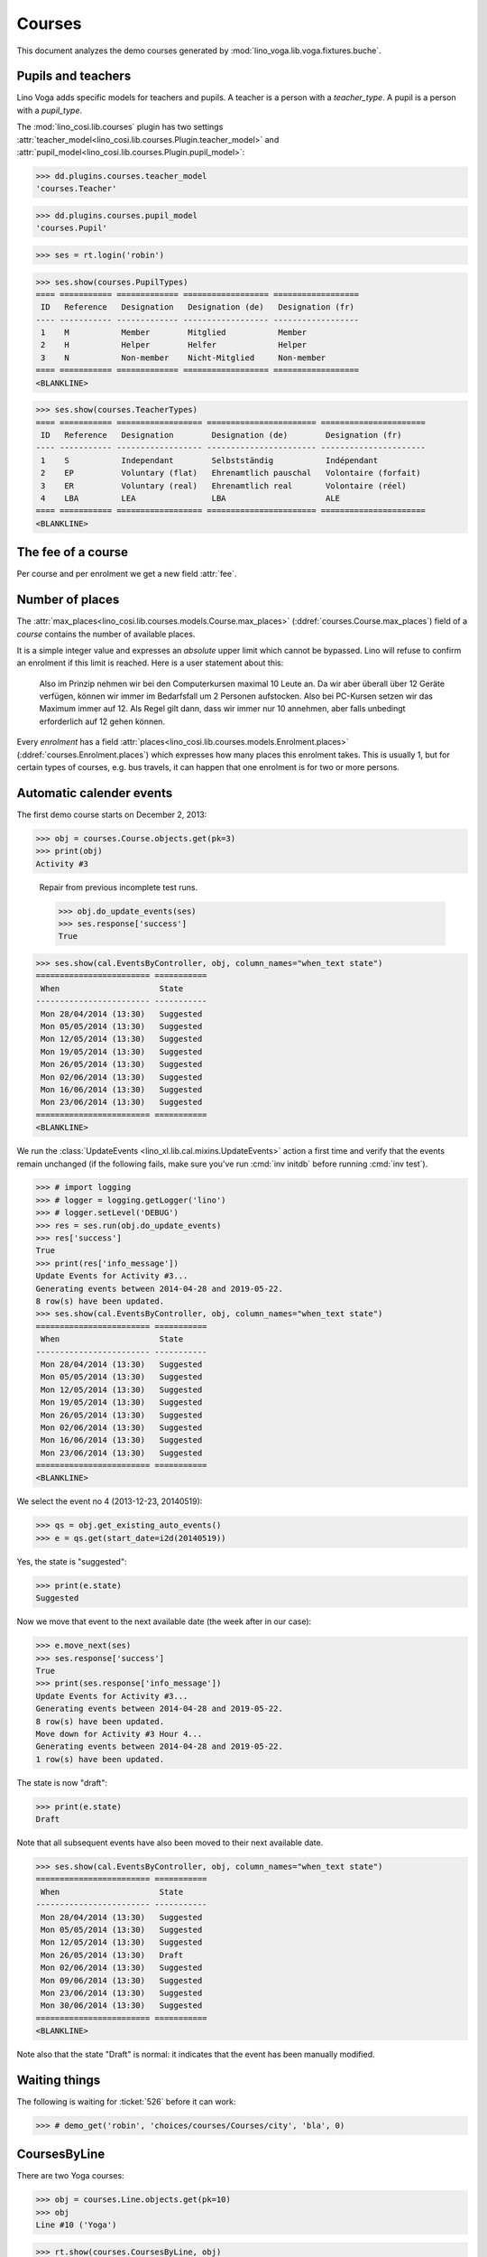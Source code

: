 .. _voga.specs.courses:

=======
Courses
=======

.. to test only this doc:

    $ python setup.py test -s tests.DocsTests.test_courses

    >>> from lino import startup
    >>> startup('lino_voga.projects.roger.settings.doctests')
    >>> from lino.api.doctest import *
    
    
This document analyzes the demo courses generated by 
:mod:`lino_voga.lib.voga.fixtures.buche`.


Pupils and teachers
===================

Lino Voga adds specific models for teachers and pupils.
A teacher is a person with a `teacher_type`.
A pupil is a person with a `pupil_type`.

The :mod:`lino_cosi.lib.courses` plugin has two settings
:attr:`teacher_model<lino_cosi.lib.courses.Plugin.teacher_model>`
and
:attr:`pupil_model<lino_cosi.lib.courses.Plugin.pupil_model>`:


>>> dd.plugins.courses.teacher_model
'courses.Teacher'

>>> dd.plugins.courses.pupil_model
'courses.Pupil'

>>> ses = rt.login('robin')

>>> ses.show(courses.PupilTypes)
==== =========== ============= ================== ==================
 ID   Reference   Designation   Designation (de)   Designation (fr)
---- ----------- ------------- ------------------ ------------------
 1    M           Member        Mitglied           Member
 2    H           Helper        Helfer             Helper
 3    N           Non-member    Nicht-Mitglied     Non-member
==== =========== ============= ================== ==================
<BLANKLINE>

>>> ses.show(courses.TeacherTypes)
==== =========== ================== ======================= ======================
 ID   Reference   Designation        Designation (de)        Designation (fr)
---- ----------- ------------------ ----------------------- ----------------------
 1    S           Independant        Selbstständig           Indépendant
 2    EP          Voluntary (flat)   Ehrenamtlich pauschal   Volontaire (forfait)
 3    ER          Voluntary (real)   Ehrenamtlich real       Volontaire (réel)
 4    LBA         LEA                LBA                     ALE
==== =========== ================== ======================= ======================
<BLANKLINE>


The fee of a course
===================

Per course and per enrolment we get a new field :attr:`fee`.

Number of places
================

The :attr:`max_places<lino_cosi.lib.courses.models.Course.max_places>`
(:ddref:`courses.Course.max_places`) field of a *course* contains the
number of available places.

It is a simple integer value and expresses an *absolute* upper limit
which cannot be bypassed. Lino will refuse to confirm an enrolment if
this limit is reached. Here is a user statement about this:

    Also im Prinzip nehmen wir bei den Computerkursen maximal 10 Leute
    an. Da wir aber überall über 12 Geräte verfügen, können wir immer
    im Bedarfsfall um 2 Personen aufstocken. Also bei PC-Kursen setzen 
    wir das Maximum immer auf 12. Als Regel gilt dann, dass wir immer nur
    10 annehmen, aber falls unbedingt erforderlich auf 12 gehen
    können.

Every *enrolment* has a field
:attr:`places<lino_cosi.lib.courses.models.Enrolment.places>`
(:ddref:`courses.Enrolment.places`) which expresses how many places
this enrolment takes. This is usually 1, but for certain types of
courses, e.g. bus travels, it can happen that one enrolment is for two
or more persons.


Automatic calender events
=========================

The first demo course starts on December 2, 2013:

>>> obj = courses.Course.objects.get(pk=3)
>>> print(obj)
Activity #3


..

    Repair from previous incomplete test runs.

    >>> obj.do_update_events(ses)
    >>> ses.response['success']
    True



>>> ses.show(cal.EventsByController, obj, column_names="when_text state")
======================== ===========
 When                     State
------------------------ -----------
 Mon 28/04/2014 (13:30)   Suggested
 Mon 05/05/2014 (13:30)   Suggested
 Mon 12/05/2014 (13:30)   Suggested
 Mon 19/05/2014 (13:30)   Suggested
 Mon 26/05/2014 (13:30)   Suggested
 Mon 02/06/2014 (13:30)   Suggested
 Mon 16/06/2014 (13:30)   Suggested
 Mon 23/06/2014 (13:30)   Suggested
======================== ===========
<BLANKLINE>


We run the :class:`UpdateEvents <lino_xl.lib.cal.mixins.UpdateEvents>`
action a first time and verify that the events remain unchanged (if
the following fails, make sure you've run :cmd:`inv initdb` before
running :cmd:`inv test`).

>>> # import logging
>>> # logger = logging.getLogger('lino')
>>> # logger.setLevel('DEBUG')
>>> res = ses.run(obj.do_update_events)
>>> res['success']
True
>>> print(res['info_message'])
Update Events for Activity #3...
Generating events between 2014-04-28 and 2019-05-22.
8 row(s) have been updated.
>>> ses.show(cal.EventsByController, obj, column_names="when_text state")
======================== ===========
 When                     State
------------------------ -----------
 Mon 28/04/2014 (13:30)   Suggested
 Mon 05/05/2014 (13:30)   Suggested
 Mon 12/05/2014 (13:30)   Suggested
 Mon 19/05/2014 (13:30)   Suggested
 Mon 26/05/2014 (13:30)   Suggested
 Mon 02/06/2014 (13:30)   Suggested
 Mon 16/06/2014 (13:30)   Suggested
 Mon 23/06/2014 (13:30)   Suggested
======================== ===========
<BLANKLINE>


We select the event no 4 (2013-12-23, 20140519):

>>> qs = obj.get_existing_auto_events()
>>> e = qs.get(start_date=i2d(20140519))

Yes, the state is "suggested":

>>> print(e.state)
Suggested

Now we move that event to the next available date (the week after in
our case):

>>> e.move_next(ses)
>>> ses.response['success']
True
>>> print(ses.response['info_message'])
Update Events for Activity #3...
Generating events between 2014-04-28 and 2019-05-22.
8 row(s) have been updated.
Move down for Activity #3 Hour 4...
Generating events between 2014-04-28 and 2019-05-22.
1 row(s) have been updated.


The state is now "draft":

>>> print(e.state)
Draft

Note that all subsequent events have also been moved to their next
available date.

>>> ses.show(cal.EventsByController, obj, column_names="when_text state")
======================== ===========
 When                     State
------------------------ -----------
 Mon 28/04/2014 (13:30)   Suggested
 Mon 05/05/2014 (13:30)   Suggested
 Mon 12/05/2014 (13:30)   Suggested
 Mon 26/05/2014 (13:30)   Draft
 Mon 02/06/2014 (13:30)   Suggested
 Mon 09/06/2014 (13:30)   Suggested
 Mon 23/06/2014 (13:30)   Suggested
 Mon 30/06/2014 (13:30)   Suggested
======================== ===========
<BLANKLINE>

Note also that the state "Draft" is normal: it indicates that the
event has been manually modified.

.. Now for this test, in order to restore original state, we click on
   the "Reset" button:

    >>> e.state = cal.EventStates.suggested
    >>> e.save()

    and re-run UpdateEvents a last time:

    >>> res = ses.run(obj.do_update_events)
    >>> res['success']
    True
    >>> ses.show(cal.EventsByController, obj, column_names="when_text state")
    ======================== ===========
     When                     State
    ------------------------ -----------
     Mon 28/04/2014 (13:30)   Suggested
     Mon 05/05/2014 (13:30)   Suggested
     Mon 12/05/2014 (13:30)   Suggested
     Mon 19/05/2014 (13:30)   Suggested
     Mon 26/05/2014 (13:30)   Suggested
     Mon 02/06/2014 (13:30)   Suggested
     Mon 16/06/2014 (13:30)   Suggested
     Mon 23/06/2014 (13:30)   Suggested
    ======================== ===========
    <BLANKLINE>


Waiting things
==============


The following is waiting for :ticket:`526` before it can work:

>>> # demo_get('robin', 'choices/courses/Courses/city', 'bla', 0)


CoursesByLine
=============

There are two Yoga courses:

>>> obj = courses.Line.objects.get(pk=10)
>>> obj
Line #10 ('Yoga')
        
>>> rt.show(courses.CoursesByLine, obj)
================ ============== ================== ============= ================
 Info             When           Room               Times         Instructor
---------------- -------------- ------------------ ------------- ----------------
 *Activity #24*   Every Monday   Conferences room   18:00-19:30   David da Vinci
 *Activity #25*   Every Friday   Conferences room   19:00-20:30   Hans Altenberg
================ ============== ================== ============= ================
<BLANKLINE>


>>> ContentType = rt.modules.contenttypes.ContentType
>>> json_fields = 'count rows title success no_data_text param_values'
>>> kw = dict(fmt='json', limit=10, start=0)
>>> mt = ContentType.objects.get_for_model(courses.Line).pk
>>> demo_get('robin',
...          'api/courses/CoursesByLine', json_fields, 3, 
...          mt=mt, mk=obj.pk, **kw)


Status report
=============

The status report gives an overview of active courses.

(TODO: demo fixture should avoid negative free places)

>>> rt.show(courses.StatusReport)
... #doctest: +ELLIPSIS +NORMALIZE_WHITESPACE +REPORT_UDIFF
~~~~~~~~
Journeys
~~~~~~~~
<BLANKLINE>
No data to display
~~~~~~~~
Computer
~~~~~~~~
<BLANKLINE>
==================== ============= ================= ============= ================== =========== ============= ===========
 Info                 Designation   When              Times         Available places   Confirmed   Free places   Requested
-------------------- ------------- ----------------- ------------- ------------------ ----------- ------------- -----------
 *Activity #3*                      Every Monday      13:30-15:00   3                  **1**       2             **2**
 *Activity #4*                      Every Wednesday   17:30-19:00   3                  **2**       1             **2**
 *Activity #5*                      Every Friday      13:30-15:00   3                  **2**       1             **1**
 *Activity #6*                      Every Monday      13:30-15:00   4                  **6**       -2
 *Activity #7*                      Every Wednesday   17:30-19:00   4                  **6**       -2
 *Activity #8*                      Every Friday      13:30-15:00   4                  **6**       -2
 **Total (6 rows)**                                                 **21**             **23**                    **5**
==================== ============= ================= ============= ================== =========== ============= ===========
<BLANKLINE>
~~~~~
Sport
~~~~~
<BLANKLINE>
===================== ============= ================= ============= ================== =========== ============= ===========
 Info                  Designation   When              Times         Available places   Confirmed   Free places   Requested
--------------------- ------------- ----------------- ------------- ------------------ ----------- ------------- -----------
 *Activity #9*                       Every Wednesday   19:00-20:00   10                 **1**       9             **2**
 *Activity #10*                      Every Monday      11:00-12:00   5                  **2**       3             **2**
 *Activity #11*                      Every Monday      13:30-14:30   5                  **2**       3             **1**
 *Activity #12*                      Every Monday      11:00-12:00   20                 **5**       15
 *Activity #13*                      Every Monday      13:30-14:30   20                 **5**       15
 *Activity #14*                      Every Tuesday     11:00-12:00   20                 **5**       15
 *Activity #15*                      Every Tuesday     13:30-14:30   20                 **6**       14
 *Activity #16*                      Every Thursday    11:00-12:00   20                 **6**       14
 *Activity #17*                      Every Thursday    13:30-14:30   20                 **6**       14
 *Activity #18*                      Every Friday      18:00-19:00   12                 **1**       11            **2**
 *Activity #19*                      Every Friday      19:00-20:00   12                 **2**       10            **2**
 **Total (11 rows)**                                                 **164**            **41**                    **9**
===================== ============= ================= ============= ================== =========== ============= ===========
<BLANKLINE>
~~~~~~~~~~
Meditation
~~~~~~~~~~
<BLANKLINE>
==================== ============= ============== ============= ================== =========== ============= ===========
 Info                 Designation   When           Times         Available places   Confirmed   Free places   Requested
-------------------- ------------- -------------- ------------- ------------------ ----------- ------------- -----------
 *Activity #20*                     Every Monday   18:00-19:30                      **2**       Unlimited     **1**
 *Activity #21*                     Every Friday   19:00-20:30                      **1**       Unlimited     **2**
 *Activity #22*                     Every Monday   18:00-19:30   30                 **5**       25
 *Activity #23*                     Every Friday   19:00-20:30   30                 **5**       25
 *Activity #24*                     Every Monday   18:00-19:30   20                 **2**       18            **2**
 *Activity #25*                     Every Friday   19:00-20:30   20                 **2**       18            **2**
 **Total (6 rows)**                                              **100**            **17**                    **7**
==================== ============= ============== ============= ================== =========== ============= ===========
<BLANKLINE>
~~~~~~~
Externe
~~~~~~~
<BLANKLINE>
No data to display



Free places
===========

Note the *free places* field which is not always trivial. In course
#12 there are 8 confirmed enrolments, but only 5 of them are actually
taking a place because the 3 other ones are already ended.

>>> obj = courses.Course.objects.get(pk=12)
>>> print(obj.max_places)
20
>>> print(obj.get_free_places())
15
>>> rt.show(courses.EnrolmentsByCourse, obj, column_names="pupil start_date end_date places")
======================================== ============ ============ =============
 Participant                              Start date   End date     Places used
---------------------------------------- ------------ ------------ -------------
 Gregory Groteclaes (ME)                  03/06/2014                1
 Christian Radermacher (ME)                            12/05/2014   1
 Marie-Louise Vandenmeulenbos (ME)        12/05/2014                1
 Dorothée Dobbelstein-Demeulenaere (ME)   29/05/2014                1
 Laura Laschet (ME)                       09/06/2014                1
 Didier di Rupo (ME)                                   02/05/2014   1
 Hans Altenberg (MEC)                     02/05/2014   09/05/2014   1
 Gregory Groteclaes (ME)                  21/05/2014                1
 **Total (8 rows)**                                                 **8**
======================================== ============ ============ =============
<BLANKLINE>

Above situation is because we are working on 20140522:

>>> print(dd.today())
2014-05-22

The same request on earlier dates yields different results:

On 20140101 nobody has left yet, 5+3 places are taken and therefore
20-8=12 places are free:

>>> print(obj.get_free_places(i2d(20140101)))
12

On 20140503 we have 5+2 places taken because only 1 of the three
early-leavers has left:

>>> print(obj.get_free_places(i2d(20140503)))
13

On 20140502 is Didier di Rupo's last day, so his place is not yet
free:

>>> print(obj.get_free_places(i2d(20140502)))
12



Filtering pupils
================

>>> print(rt.modules.courses.Pupils.params_layout.main)
aged_from aged_to gender show_members show_lfv show_ckk show_raviva

There are 36 pupils (21 men and 15 women) in our database:

>>> json_fields = 'count rows title success no_data_text param_values'
>>> kwargs = dict(fmt='json', limit=10, start=0)
>>> demo_get('robin', 'api/courses/Pupils', json_fields, 36, **kwargs)

>>> kwargs.update(pv=['', '', 'M', '', '', '', ''])
>>> demo_get('robin', 'api/courses/Pupils', json_fields, 21, **kwargs)

>>> kwargs.update(pv=['', '', 'F', '', '', '', ''])
>>> demo_get('robin', 'api/courses/Pupils', json_fields, 15, **kwargs)


>>> json_fields = 'navinfo disable_delete data id title'
>>> kwargs = dict(fmt='json', an='detail')
>>> demo_get('robin', 'api/courses/Lines/2', json_fields, **kwargs)



.. _voga.presence_sheet:

Presence sheet
==============

The **presence sheet** of a course is a printable document where
course instructors can manually record the presences of the
participants for every event.
